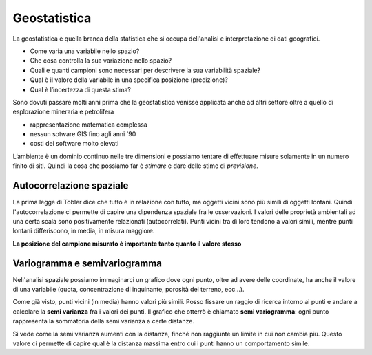 =============
Geostatistica
=============
La geostatistica è quella branca della statistica che si occupa dell'analisi e interpretazione di dati geografici.

* Come varia una variabile nello spazio?
* Che cosa controlla la sua variazione nello spazio?
* Quali e quanti campioni sono necessari per descrivere la sua variabilità spaziale?
* Qual è il valore della variabile in una specifica posizione (predizione)?
* Qual è l’incertezza di questa stima?

Sono dovuti passare molti anni prima che la geostatistica venisse applicata anche ad altri settore oltre a quello di esplorazione mineraria e petrolifera

* rappresentazione matematica complessa
* nessun sotware GIS fino agli anni '90
* costi dei software molto elevati

L’ambiente è un dominio continuo nelle tre dimensioni e possiamo tentare di effettuare misure solamente in un numero finito di siti.
Quindi la cosa che possiamo far è *stimare* e dare delle stime di *previsione*.

.. image:: ../immagini/geostatistica/geo_1.png
    :align: center

Autocorrelazione spaziale
=========================
La prima legge di Tobler dice che tutto è in relazione con tutto, ma oggetti vicini sono più simili di oggetti lontani.
Quindi l'autocorrelazione ci permette di capire una dipendenza spaziale fra le osservazioni.
I valori delle proprietà ambientali ad una certa scala sono positivamente relazionati (autocorrelati).
Punti vicini tra di loro tendono a valori simili, mentre punti lontani differiscono, in media, in misura maggiore.

**La posizione del campione misurato è importante tanto quanto il valore stesso**

.. image:: ../immagini/geostatistica/geo_2.jpg
    :align: center

Variogramma e semivariogramma
=============================
Nell'analisi spaziale possiamo immaginarci un grafico dove ogni punto, oltre ad avere delle coordinate, ha anche il valore di una variabile (quota, concentrazione di inquinante, porosità del terreno, ecc...).

Come già visto, punti vicini (in media) hanno valori più simili.
Posso fissare un raggio di ricerca intorno ai punti e andare a calcolare la **semi varianza** fra i valori dei punti.
Il grafico che otterrò è chiamato **semi variogramma**: ogni punto rappresenta la sommatoria della semi varianza a certe distanze.

.. image:: ../immagini/geostatistica/geo_2.png
    :align: center

Si vede come la semi varianza aumenti con la distanza, finché non raggiunte un limite in cui non cambia più. Questo valore ci permette di capire qual è la distanza massima entro cui i punti hanno un comportamento simile.
